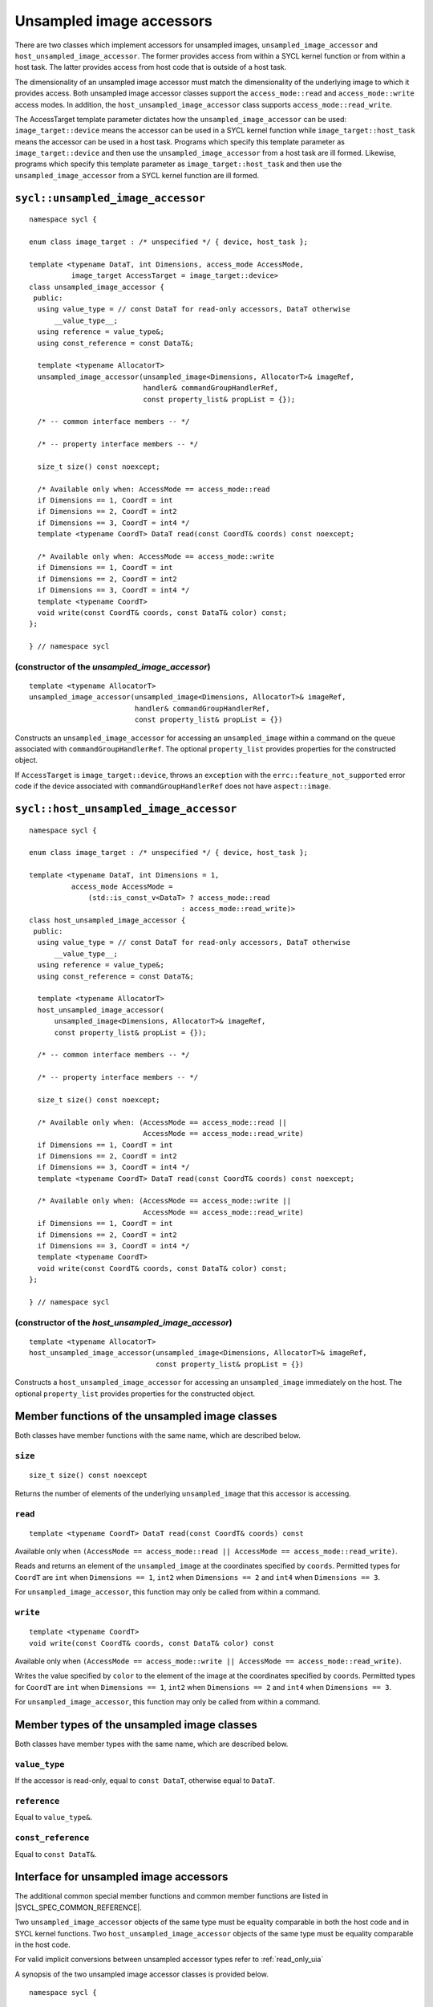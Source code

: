 ..
  Copyright 2020 The Khronos Group Inc.
  SPDX-License-Identifier: CC-BY-4.0

.. _unsampled_image_accessors:

*************************
Unsampled image accessors
*************************

There are two classes which implement accessors for unsampled images,
``unsampled_image_accessor`` and ``host_unsampled_image_accessor``.
The former provides access from within a SYCL kernel function or from
within a host task. The latter provides access from host
code that is outside of a host task.

The dimensionality of an unsampled image accessor must match the
dimensionality of the underlying image to which it provides access.
Both unsampled image accessor classes support the
``access_mode::read`` and ``access_mode::write`` access modes.
In addition, the ``host_unsampled_image_accessor``
class supports ``access_mode::read_write``.

The AccessTarget template parameter dictates how the
``unsampled_image_accessor`` can be used: ``image_target::device``
means the accessor can be used in a SYCL kernel function while
``image_target::host_task`` means the accessor can be used in
a host task. Programs which specify this template parameter as
``image_target::device`` and then use the ``unsampled_image_accessor``
from a host task are ill formed. Likewise, programs which specify this
template parameter as ``image_target::host_task`` and then use the
``unsampled_image_accessor`` from a SYCL kernel function are ill formed.

.. _unsampled_image_accessor:

==================================
``sycl::unsampled_image_accessor``
==================================

::

  namespace sycl {

  enum class image_target : /* unspecified */ { device, host_task };

  template <typename DataT, int Dimensions, access_mode AccessMode,
            image_target AccessTarget = image_target::device>
  class unsampled_image_accessor {
   public:
    using value_type = // const DataT for read-only accessors, DataT otherwise
        __value_type__;
    using reference = value_type&;
    using const_reference = const DataT&;

    template <typename AllocatorT>
    unsampled_image_accessor(unsampled_image<Dimensions, AllocatorT>& imageRef,
                             handler& commandGroupHandlerRef,
                             const property_list& propList = {});

    /* -- common interface members -- */

    /* -- property interface members -- */

    size_t size() const noexcept;

    /* Available only when: AccessMode == access_mode::read
    if Dimensions == 1, CoordT = int
    if Dimensions == 2, CoordT = int2
    if Dimensions == 3, CoordT = int4 */
    template <typename CoordT> DataT read(const CoordT& coords) const noexcept;

    /* Available only when: AccessMode == access_mode::write
    if Dimensions == 1, CoordT = int
    if Dimensions == 2, CoordT = int2
    if Dimensions == 3, CoordT = int4 */
    template <typename CoordT>
    void write(const CoordT& coords, const DataT& color) const;
  };

  } // namespace sycl

(constructor of the `unsampled_image_accessor`)
===============================================

.. parsed-literal::

  template <typename AllocatorT>
  unsampled_image_accessor(unsampled_image<Dimensions, AllocatorT>& imageRef,
                           handler& commandGroupHandlerRef,
                           const property_list& propList = {})

Constructs an ``unsampled_image_accessor`` for accessing an
``unsampled_image`` within a command on the ``queue``
associated with ``commandGroupHandlerRef``. The optional
``property_list`` provides properties
for the constructed object.

If ``AccessTarget`` is ``image_target::device``,
throws an ``exception`` with the ``errc::feature_not_supported``
error code if the device associated with ``commandGroupHandlerRef``
does not have ``aspect::image``.

.. _host_unsampled_image_accessor:

=======================================
``sycl::host_unsampled_image_accessor``
=======================================

::

  namespace sycl {

  enum class image_target : /* unspecified */ { device, host_task };

  template <typename DataT, int Dimensions = 1,
            access_mode AccessMode =
                (std::is_const_v<DataT> ? access_mode::read
                                      : access_mode::read_write)>
  class host_unsampled_image_accessor {
   public:
    using value_type = // const DataT for read-only accessors, DataT otherwise
        __value_type__;
    using reference = value_type&;
    using const_reference = const DataT&;

    template <typename AllocatorT>
    host_unsampled_image_accessor(
        unsampled_image<Dimensions, AllocatorT>& imageRef,
        const property_list& propList = {});

    /* -- common interface members -- */

    /* -- property interface members -- */

    size_t size() const noexcept;

    /* Available only when: (AccessMode == access_mode::read ||
                             AccessMode == access_mode::read_write)
    if Dimensions == 1, CoordT = int
    if Dimensions == 2, CoordT = int2
    if Dimensions == 3, CoordT = int4 */
    template <typename CoordT> DataT read(const CoordT& coords) const noexcept;

    /* Available only when: (AccessMode == access_mode::write ||
                             AccessMode == access_mode::read_write)
    if Dimensions == 1, CoordT = int
    if Dimensions == 2, CoordT = int2
    if Dimensions == 3, CoordT = int4 */
    template <typename CoordT>
    void write(const CoordT& coords, const DataT& color) const;
  };

  } // namespace sycl

(constructor of the `host_unsampled_image_accessor`)
====================================================

.. parsed-literal::

  template <typename AllocatorT>
  host_unsampled_image_accessor(unsampled_image<Dimensions, AllocatorT>& imageRef,
                                const property_list& propList = {})

Constructs a ``host_unsampled_image_accessor`` for accessing an
``unsampled_image`` immediately on the host. The optional
``property_list`` provides properties for the constructed object.

===============================================
Member functions of the unsampled image classes
===============================================

Both classes have member functions with the same name,
which are described below.

``size``
========

::

  size_t size() const noexcept

Returns the number of elements of the underlying
``unsampled_image`` that this accessor is accessing.

``read``
========

::

  template <typename CoordT> DataT read(const CoordT& coords) const

Available only when
``(AccessMode == access_mode::read
|| AccessMode == access_mode::read_write)``.

Reads and returns an element of the ``unsampled_image`` at the
coordinates specified by ``coords``. Permitted types for ``CoordT``
are ``int`` when ``Dimensions == 1``, ``int2`` when
``Dimensions == 2`` and ``int4`` when ``Dimensions == 3``.

For ``unsampled_image_accessor``, this function may
only be called from within a command.

``write``
=========

::

  template <typename CoordT>
  void write(const CoordT& coords, const DataT& color) const

Available only when
``(AccessMode == access_mode::write
|| AccessMode == access_mode::read_write)``.

Writes the value specified by ``color`` to the element of the image at the
coordinates specified by ``coords``. Permitted types for ``CoordT``
are ``int`` when ``Dimensions == 1``, ``int2`` when
``Dimensions == 2`` and ``int4`` when ``Dimensions == 3``.

For ``unsampled_image_accessor``, this function may
only be called from within a command.

===========================================
Member types of the unsampled image classes
===========================================

Both classes have member types with the same name,
which are described below.

``value_type``
==============

If the accessor is read-only,
equal to ``const DataT``, otherwise equal to ``DataT``.

``reference``
=============

Equal to ``value_type&``.

``const_reference``
===================

Equal to ``const DataT&``.

=======================================
Interface for unsampled image accessors
=======================================

The additional common special member functions and common member
functions are listed in |SYCL_SPEC_COMMON_REFERENCE|.

Two ``unsampled_image_accessor`` objects of the same type must be
equality comparable in both the host code and in SYCL kernel functions.
Two ``host_unsampled_image_accessor`` objects of the same type must be
equality comparable in the host code.

For valid implicit conversions between unsampled
accessor types refer to :ref:`read_only_uia`

A synopsis of the two unsampled image accessor classes is provided below.

::

  namespace sycl {

  enum class image_target : /* unspecified */ { device, host_task };

  template <typename DataT, int Dimensions, access_mode AccessMode,
          image_target AccessTarget = image_target::device>
  class unsampled_image_accessor {
   public:
    using value_type = // const DataT for read-only accessors, DataT otherwise
        __value_type__;
    using reference = value_type&;
    using const_reference = const DataT&;

    template <typename AllocatorT>
    unsampled_image_accessor(unsampled_image<Dimensions, AllocatorT>& imageRef,
                             handler& commandGroupHandlerRef,
                             const property_list& propList = {});

    /* -- common interface members -- */

    /* -- property interface members -- */

    size_t size() const noexcept;

    /* Available only when: AccessMode == access_mode::read
    if Dimensions == 1, CoordT = int
    if Dimensions == 2, CoordT = int2
    if Dimensions == 3, CoordT = int4 */
    template <typename CoordT> DataT read(const CoordT& coords) const noexcept;

    /* Available only when: AccessMode == access_mode::write
    if Dimensions == 1, CoordT = int
    if Dimensions == 2, CoordT = int2
    if Dimensions == 3, CoordT = int4 */
    template <typename CoordT>
    void write(const CoordT& coords, const DataT& color) const;
  };

  template <typename DataT, int Dimensions = 1,
            access_mode AccessMode =
                (std::is_const_v<DataT> ? access_mode::read
                                        : access_mode::read_write)>
  class host_unsampled_image_accessor {
   public:
    using value_type = // const DataT for read-only accessors, DataT otherwise
        __value_type__;
    using reference = value_type&;
    using const_reference = const DataT&;

    template <typename AllocatorT>
    host_unsampled_image_accessor(
        unsampled_image<Dimensions, AllocatorT>& imageRef,
        const property_list& propList = {});

    /* -- common interface members -- */

    /* -- property interface members -- */

    size_t size() const noexcept;

    /* Available only when: (AccessMode == access_mode::read ||
                             AccessMode == access_mode::read_write)
    if Dimensions == 1, CoordT = int
    if Dimensions == 2, CoordT = int2
    if Dimensions == 3, CoordT = int4 */
    template <typename CoordT> DataT read(const CoordT& coords) const noexcept;

    /* Available only when: (AccessMode == access_mode::write ||
                             AccessMode == access_mode::read_write)
    if Dimensions == 1, CoordT = int
    if Dimensions == 2, CoordT = int2
    if Dimensions == 3, CoordT = int4 */
    template <typename CoordT>
    void write(const CoordT& coords, const DataT& color) const;
  };

  } // namespace sycl

.. _read_only_uia:

============================================================
Read only unsampled image accessors and implicit conversions
============================================================

All specializations of unsampled image accessors with ``access_mode::read``
are read-only regardless of whether ``DataT`` is ``const`` qualified.
There is an implicit conversion between the ``const`` qualified and
non-``const`` qualified specializations, provided that
all other template parameters are the same.
